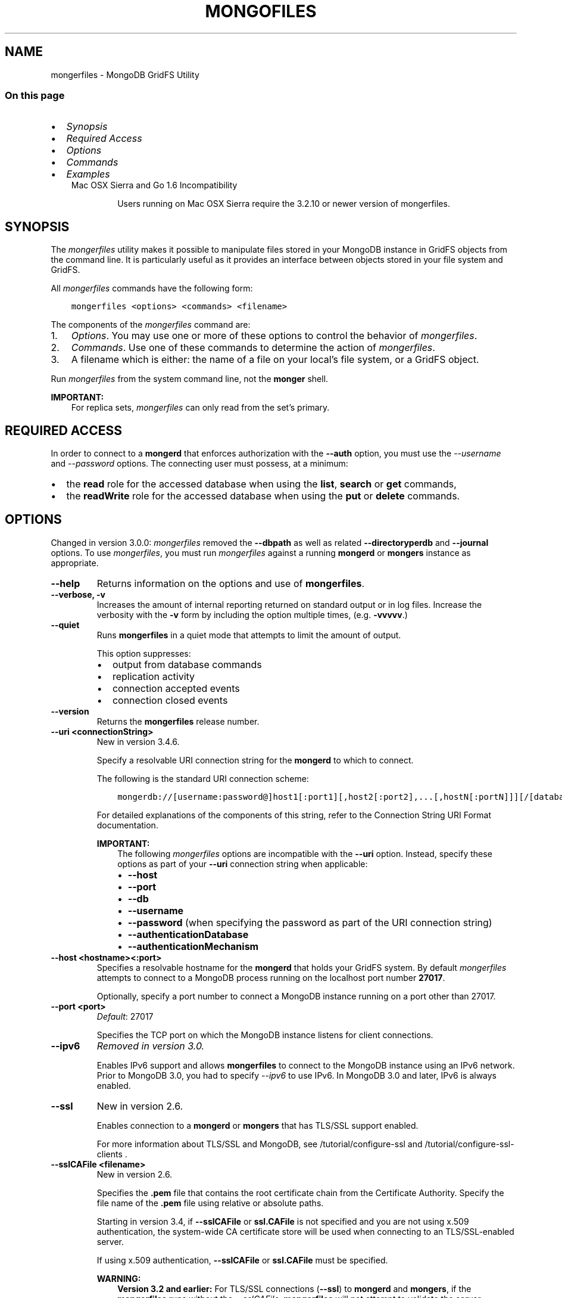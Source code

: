 .\" Man page generated from reStructuredText.
.
.TH "MONGOFILES" "1" "Jun 21, 2018" "4.0" "mongerdb-manual"
.SH NAME
mongerfiles \- MongoDB GridFS Utility
.
.nr rst2man-indent-level 0
.
.de1 rstReportMargin
\\$1 \\n[an-margin]
level \\n[rst2man-indent-level]
level margin: \\n[rst2man-indent\\n[rst2man-indent-level]]
-
\\n[rst2man-indent0]
\\n[rst2man-indent1]
\\n[rst2man-indent2]
..
.de1 INDENT
.\" .rstReportMargin pre:
. RS \\$1
. nr rst2man-indent\\n[rst2man-indent-level] \\n[an-margin]
. nr rst2man-indent-level +1
.\" .rstReportMargin post:
..
.de UNINDENT
. RE
.\" indent \\n[an-margin]
.\" old: \\n[rst2man-indent\\n[rst2man-indent-level]]
.nr rst2man-indent-level -1
.\" new: \\n[rst2man-indent\\n[rst2man-indent-level]]
.in \\n[rst2man-indent\\n[rst2man-indent-level]]u
..
.SS On this page
.INDENT 0.0
.IP \(bu 2
\fI\%Synopsis\fP
.IP \(bu 2
\fI\%Required Access\fP
.IP \(bu 2
\fI\%Options\fP
.IP \(bu 2
\fI\%Commands\fP
.IP \(bu 2
\fI\%Examples\fP
.UNINDENT
.INDENT 0.0
.INDENT 3.5
.IP "Mac OSX Sierra and Go 1.6 Incompatibility"
.sp
Users running on Mac OSX Sierra require the 3.2.10 or newer version
of  mongerfiles\&.
.UNINDENT
.UNINDENT
.SH SYNOPSIS
.sp
The \fI\%mongerfiles\fP utility makes it possible to manipulate files
stored in your MongoDB instance in GridFS objects from the
command line. It is particularly useful as it provides an interface
between objects stored in your file system and GridFS.
.sp
All \fI\%mongerfiles\fP commands have the following form:
.INDENT 0.0
.INDENT 3.5
.sp
.nf
.ft C
mongerfiles <options> <commands> <filename>
.ft P
.fi
.UNINDENT
.UNINDENT
.sp
The components of the \fI\%mongerfiles\fP command are:
.INDENT 0.0
.IP 1. 3
\fI\%Options\fP\&. You may use one or more of
these options to control the behavior of \fI\%mongerfiles\fP\&.
.IP 2. 3
\fI\%Commands\fP\&. Use one of these commands to
determine the action of \fI\%mongerfiles\fP\&.
.IP 3. 3
A filename which is either: the name of a file on your local’s file
system, or a GridFS object.
.UNINDENT
.sp
Run \fI\%mongerfiles\fP from the system command line, not the \fBmonger\fP shell.
.sp
\fBIMPORTANT:\fP
.INDENT 0.0
.INDENT 3.5
For replica sets,
\fI\%mongerfiles\fP can only read from the set’s
primary\&.
.UNINDENT
.UNINDENT
.SH REQUIRED ACCESS
.sp
In order to connect to a \fBmongerd\fP that enforces authorization
with the \fB\-\-auth\fP option, you must use the
\fI\%\-\-username\fP and \fI\%\-\-password\fP options. The connecting user must possess, at a
minimum:
.INDENT 0.0
.IP \(bu 2
the \fBread\fP role for the accessed database when using the
\fBlist\fP, \fBsearch\fP or \fBget\fP commands,
.IP \(bu 2
the \fBreadWrite\fP role for the accessed database when using
the \fBput\fP or \fBdelete\fP commands.
.UNINDENT
.SH OPTIONS
.sp
Changed in version 3.0.0: \fI\%mongerfiles\fP removed the \fB\-\-dbpath\fP as well as related
\fB\-\-directoryperdb\fP and \fB\-\-journal\fP options. To use
\fI\%mongerfiles\fP, you must run \fI\%mongerfiles\fP against a running
\fBmongerd\fP or \fBmongers\fP instance as appropriate.

.INDENT 0.0
.TP
.B \-\-help
Returns information on the options and use of \fBmongerfiles\fP\&.
.UNINDENT
.INDENT 0.0
.TP
.B \-\-verbose, \-v
Increases the amount of internal reporting returned on standard output
or in log files. Increase the verbosity with the \fB\-v\fP form by
including the option multiple times, (e.g. \fB\-vvvvv\fP\&.)
.UNINDENT
.INDENT 0.0
.TP
.B \-\-quiet
Runs \fBmongerfiles\fP in a quiet mode that attempts to limit the amount
of output.
.sp
This option suppresses:
.INDENT 7.0
.IP \(bu 2
output from database commands
.IP \(bu 2
replication activity
.IP \(bu 2
connection accepted events
.IP \(bu 2
connection closed events
.UNINDENT
.UNINDENT
.INDENT 0.0
.TP
.B \-\-version
Returns the \fBmongerfiles\fP release number.
.UNINDENT
.INDENT 0.0
.TP
.B \-\-uri <connectionString>
New in version 3.4.6.

.sp
Specify a resolvable URI
connection string for the \fBmongerd\fP to which to
connect.
.sp
The following is the standard
URI connection scheme:
.INDENT 7.0
.INDENT 3.5
.sp
.nf
.ft C
mongerdb://[username:password@]host1[:port1][,host2[:port2],...[,hostN[:portN]]][/[database][?options]]
.ft P
.fi
.UNINDENT
.UNINDENT
.sp
For detailed explanations of the components of this string, refer to
the
Connection String URI Format
documentation.
.sp
\fBIMPORTANT:\fP
.INDENT 7.0
.INDENT 3.5
The following \fI\%mongerfiles\fP options are incompatible with the
\fB\-\-uri\fP option. Instead, specify these options as part of your
\fB\-\-uri\fP connection string when applicable:
.INDENT 0.0
.IP \(bu 2
\fB\-\-host\fP
.IP \(bu 2
\fB\-\-port\fP
.IP \(bu 2
\fB\-\-db\fP
.IP \(bu 2
\fB\-\-username\fP
.IP \(bu 2
\fB\-\-password\fP (when specifying the password as part of the
URI connection string)
.IP \(bu 2
\fB\-\-authenticationDatabase\fP
.IP \(bu 2
\fB\-\-authenticationMechanism\fP
.UNINDENT
.UNINDENT
.UNINDENT
.UNINDENT
.INDENT 0.0
.TP
.B \-\-host <hostname><:port>
Specifies a resolvable hostname for the \fBmongerd\fP that holds
your GridFS system. By default \fI\%mongerfiles\fP attempts to connect
to a MongoDB process running on the localhost port number \fB27017\fP\&.
.sp
Optionally, specify a port number to connect a MongoDB instance running
on a port other than 27017.
.UNINDENT
.INDENT 0.0
.TP
.B \-\-port <port>
\fIDefault\fP: 27017
.sp
Specifies the TCP port on which the MongoDB instance listens for
client connections.
.UNINDENT
.INDENT 0.0
.TP
.B \-\-ipv6
\fIRemoved in version 3.0.\fP
.sp
Enables IPv6 support and allows \fBmongerfiles\fP to connect to the
MongoDB instance using an IPv6 network. Prior to MongoDB 3.0, you
had to specify \fI\%\-\-ipv6\fP to use IPv6. In MongoDB 3.0 and later, IPv6
is always enabled.
.UNINDENT
.INDENT 0.0
.TP
.B \-\-ssl
New in version 2.6.

.sp
Enables connection to a \fBmongerd\fP or \fBmongers\fP that has
TLS/SSL support enabled.
.sp
For more information about TLS/SSL and MongoDB, see
/tutorial/configure\-ssl and
/tutorial/configure\-ssl\-clients .
.UNINDENT
.INDENT 0.0
.TP
.B \-\-sslCAFile <filename>
New in version 2.6.

.sp
Specifies the \fB\&.pem\fP file that contains the root certificate chain
from the Certificate Authority. Specify the file name of the
\fB\&.pem\fP file using relative or absolute paths.
.sp
Starting in version 3.4, if \fB\-\-sslCAFile\fP or \fBssl.CAFile\fP is not
specified and you are not using x.509 authentication, the
system\-wide CA certificate store will be used when connecting to an
TLS/SSL\-enabled server.
.sp
If using x.509 authentication, \fB\-\-sslCAFile\fP or \fBssl.CAFile\fP
must be specified.
.sp
\fBWARNING:\fP
.INDENT 7.0
.INDENT 3.5
\fBVersion 3.2 and earlier:\fP For TLS/SSL connections (\fB\-\-ssl\fP) to
\fBmongerd\fP and \fBmongers\fP, if the \fBmongerfiles\fP runs without the
\fI\%\-\-sslCAFile\fP, \fBmongerfiles\fP will not attempt
to validate the server certificates. This creates a vulnerability
to expired \fBmongerd\fP and \fBmongers\fP certificates as
well as to foreign processes posing as valid \fBmongerd\fP or
\fBmongers\fP instances. Ensure that you \fIalways\fP specify the
CA file to validate the server certificates in cases where
intrusion is a possibility.
.UNINDENT
.UNINDENT
.sp
For more information about TLS/SSL and MongoDB, see
/tutorial/configure\-ssl and
/tutorial/configure\-ssl\-clients .
.UNINDENT
.INDENT 0.0
.TP
.B \-\-sslPEMKeyFile <filename>
New in version 2.6.

.sp
Specifies the \fB\&.pem\fP file that contains both the TLS/SSL certificate
and key. Specify the file name of the \fB\&.pem\fP file using relative
or absolute paths.
.sp
This option is required when using the \fI\%\-\-ssl\fP option to connect
to a \fBmongerd\fP or \fBmongers\fP that has
\fBCAFile\fP enabled \fIwithout\fP
\fBallowConnectionsWithoutCertificates\fP\&.
.sp
For more information about TLS/SSL and MongoDB, see
/tutorial/configure\-ssl and
/tutorial/configure\-ssl\-clients .
.UNINDENT
.INDENT 0.0
.TP
.B \-\-sslPEMKeyPassword <value>
New in version 2.6.

.sp
Specifies the password to de\-crypt the certificate\-key file (i.e.
\fI\%\-\-sslPEMKeyFile\fP). Use the \fI\%\-\-sslPEMKeyPassword\fP option only if the
certificate\-key file is encrypted. In all cases, the \fBmongerfiles\fP will
redact the password from all logging and reporting output.
.sp
If the private key in the PEM file is encrypted and you do not specify
the \fI\%\-\-sslPEMKeyPassword\fP option, the \fBmongerfiles\fP will prompt for a passphrase. See
ssl\-certificate\-password\&.
.sp
For more information about TLS/SSL and MongoDB, see
/tutorial/configure\-ssl and
/tutorial/configure\-ssl\-clients .
.UNINDENT
.INDENT 0.0
.TP
.B \-\-sslCRLFile <filename>
New in version 2.6.

.sp
Specifies the \fB\&.pem\fP file that contains the Certificate Revocation
List. Specify the file name of the \fB\&.pem\fP file using relative or
absolute paths.
.sp
For more information about TLS/SSL and MongoDB, see
/tutorial/configure\-ssl and
/tutorial/configure\-ssl\-clients .
.UNINDENT
.INDENT 0.0
.TP
.B \-\-sslAllowInvalidCertificates
New in version 2.6.

.sp
Bypasses the validation checks for server certificates and allows
the use of invalid certificates. When using the
\fBallowInvalidCertificates\fP setting, MongoDB logs as a
warning the use of the invalid certificate.
.sp
Starting in MongoDB 4.0, if you specify
\fB\-\-sslAllowInvalidCertificates\fP or \fBssl.allowInvalidCertificates:
true\fP when using x.509 authentication, an invalid certificate is
only sufficient to establish a TLS/SSL connection but is
\fIinsufficient\fP for authentication.
.sp
\fBWARNING:\fP
.INDENT 7.0
.INDENT 3.5
For TLS/SSL connections to \fBmongerd\fP and
\fBmongers\fP, avoid using
\fB\-\-sslAllowInvalidCertificates\fP if possible and only use
\fB\-\-sslAllowInvalidCertificates\fP on systems where intrusion is
not possible.
.sp
If the \fBmonger\fP shell (and other
mongerdb\-tools\-support\-ssl) runs with the
\fB\-\-sslAllowInvalidCertificates\fP option, the
\fBmonger\fP shell (and other
mongerdb\-tools\-support\-ssl) will not attempt to validate
the server certificates. This creates a vulnerability to expired
\fBmongerd\fP and \fBmongers\fP certificates as
well as to foreign processes posing as valid
\fBmongerd\fP or \fBmongers\fP instances.
.UNINDENT
.UNINDENT
.sp
For more information about TLS/SSL and MongoDB, see
/tutorial/configure\-ssl and
/tutorial/configure\-ssl\-clients .
.UNINDENT
.INDENT 0.0
.TP
.B \-\-sslAllowInvalidHostnames
New in version 3.0.

.sp
Disables the validation of the hostnames in TLS/SSL certificates. Allows
\fBmongerfiles\fP to connect to MongoDB instances even if the hostname in their
certificates do not match the specified hostname.
.sp
For more information about TLS/SSL and MongoDB, see
/tutorial/configure\-ssl and
/tutorial/configure\-ssl\-clients .
.UNINDENT
.INDENT 0.0
.TP
.B \-\-sslFIPSMode
New in version 2.6.

.sp
Directs the \fBmongerfiles\fP to use the FIPS mode of the installed OpenSSL
library. Your system must have a FIPS compliant OpenSSL library to use
the \fI\%\-\-sslFIPSMode\fP option.
.sp
\fBNOTE:\fP
.INDENT 7.0
.INDENT 3.5
FIPS\-compatible TLS/SSL is
available only in \fI\%MongoDB Enterprise\fP\&. See
/tutorial/configure\-fips for more information.
.UNINDENT
.UNINDENT
.UNINDENT
.INDENT 0.0
.TP
.B \-\-username <username>, \-u <username>
Specifies a username with which to authenticate to a MongoDB database
that uses authentication. Use in conjunction with the \fB\-\-password\fP and
\fB\-\-authenticationDatabase\fP options.
.UNINDENT
.INDENT 0.0
.TP
.B \-\-password <password>, \-p <password>
Specifies a password with which to authenticate to a MongoDB database
that uses authentication. Use in conjunction with the \fB\-\-username\fP and
\fB\-\-authenticationDatabase\fP options.
.sp
Changed in version 3.0.0: If you do not specify an argument for \fI\%\-\-password\fP, \fBmongerfiles\fP returns
an error.

.sp
Changed in version 3.0.2: If you wish \fBmongerfiles\fP to prompt the user
for the password, pass the \fI\%\-\-username\fP option without
\fI\%\-\-password\fP or specify an empty string as the \fI\%\-\-password\fP value,
as in \fB\-\-password ""\fP .

.UNINDENT
.INDENT 0.0
.TP
.B \-\-authenticationDatabase <dbname>
Specifies the database in which the user is created.
See user\-authentication\-database\&.
.UNINDENT
.INDENT 0.0
.TP
.B \-\-authenticationMechanism <name>
\fIDefault\fP: SCRAM\-SHA\-1
.sp
Specifies the authentication mechanism the \fBmongerfiles\fP instance uses to
authenticate to the \fBmongerd\fP or \fBmongers\fP\&.
.sp
Changed in version 4.0: MongoDB removes support for the deprecated MongoDB
Challenge\-Response (\fBMONGODB\-CR\fP) authentication mechanism.
.sp
MongoDB adds support for SCRAM mechanism using the SHA\-256 hash
function (\fBSCRAM\-SHA\-256\fP).

.TS
center;
|l|l|.
_
T{
Value
T}	T{
Description
T}
_
T{
SCRAM\-SHA\-1
T}	T{
\fI\%RFC 5802\fP standard
Salted Challenge Response Authentication Mechanism using the SHA\-1
hash function.
T}
_
T{
SCRAM\-SHA\-256
T}	T{
\fI\%RFC 7677\fP standard
Salted Challenge Response Authentication Mechanism using the SHA\-256
hash function.
.sp
Requires featureCompatibilityVersion set to \fB4.0\fP\&.
.sp
New in version 4.0.
T}
_
T{
MONGODB\-X509
T}	T{
MongoDB TLS/SSL certificate authentication.
T}
_
T{
GSSAPI (Kerberos)
T}	T{
External authentication using Kerberos. This mechanism is
available only in \fI\%MongoDB Enterprise\fP\&.
T}
_
T{
PLAIN (LDAP SASL)
T}	T{
External authentication using LDAP. You can also use \fBPLAIN\fP
for authenticating in\-database users. \fBPLAIN\fP transmits
passwords in plain text. This mechanism is available only in
\fI\%MongoDB Enterprise\fP\&.
T}
_
.TE
.UNINDENT
.INDENT 0.0
.TP
.B \-\-gssapiServiceName
New in version 2.6.

.sp
Specify the name of the service using GSSAPI/Kerberos\&. Only required if the service does not use the
default name of \fBmongerdb\fP\&.
.sp
This option is available only in MongoDB Enterprise.
.UNINDENT
.INDENT 0.0
.TP
.B \-\-gssapiHostName
New in version 2.6.

.sp
Specify the hostname of a service using GSSAPI/Kerberos\&. \fIOnly\fP required if the hostname of a machine does
not match the hostname resolved by DNS.
.sp
This option is available only in MongoDB Enterprise.
.UNINDENT
.INDENT 0.0
.TP
.B \-\-db <database>, \-d <database>
Specifies the name of the database on which to run the \fBmongerfiles\fP\&.
.UNINDENT
.INDENT 0.0
.TP
.B \-\-collection <collection>, \-c <collection>
This option has no use in this context and a future release may
remove it. See \fI\%SERVER\-4931\fP for more information.
.UNINDENT
.INDENT 0.0
.TP
.B \-\-local <filename>, \-l <filename>
Specifies the local filesystem name of a file for get and put
operations.
.sp
In the \fBmongerfiles put\fP and \fBmongerfiles get\fP commands,
the required \fB<filename>\fP modifier refers to the name the object will
have in GridFS. \fI\%mongerfiles\fP assumes that this reflects the
file’s name on the local file system. This setting overrides this
default.
.UNINDENT
.INDENT 0.0
.TP
.B \-\-type <MIME>
Provides the ability to specify a MIME type to describe the file
inserted into GridFS storage. \fI\%mongerfiles\fP omits this option in
the default operation.
.sp
Use only with \fBmongerfiles put\fP operations.
.UNINDENT
.INDENT 0.0
.TP
.B \-\-replace, \-r
Alters the behavior of \fBmongerfiles put\fP to replace existing
GridFS objects with the specified local file, rather than adding an
additional object with the same name.
.sp
In the default operation, files will not be overwritten by a
\fBmongerfiles put\fP option.
.UNINDENT
.INDENT 0.0
.TP
.B \-\-prefix string
\fIDefault\fP: fs
.sp
GridFS prefix to use.
.UNINDENT
.INDENT 0.0
.TP
.B \-\-writeConcern <document>
\fIDefault\fP: majority
.sp
Specifies the write concern for each write operation that \fBmongerfiles\fP
writes to the target database.
.sp
Specify the write concern as a document with w options\&.
.UNINDENT
.SH COMMANDS
.INDENT 0.0
.TP
.B list <prefix>
Lists the files in the GridFS store. The characters specified after
\fBlist\fP (e.g. \fB<prefix>\fP) optionally limit the list of
returned items to files that begin with that string of characters.
.UNINDENT
.INDENT 0.0
.TP
.B search <string>
Lists the files in the GridFS store with names that match any
portion of \fB<string>\fP\&.
.UNINDENT
.INDENT 0.0
.TP
.B put <filename>
Copy the specified file from the local file system into GridFS
storage.
.sp
Here, \fB<filename>\fP refers to the name the object will have in
GridFS, and \fI\%mongerfiles\fP assumes that this reflects the name the
file has on the local file system. If the local filename is
different use the \fI\%mongerfiles \-\-local\fP option.
.UNINDENT
.INDENT 0.0
.TP
.B get <filename>
Copy the specified file from GridFS storage to the local file
system.
.sp
Here, \fB<filename>\fP refers to the name the object will have in
GridFS. \fI\%mongerfiles\fP writes the file to the local
file system using the file’s \fBfilename\fP in GridFS. To choose a
different location for the file on the local file system, use the
\fI\%\-\-local\fP option.
.UNINDENT
.INDENT 0.0
.TP
.B get_id "<ObjectId>"
New in version 3.2.0.

.sp
Copy the specified file from GridFS storage to the local file system.
.sp
Here \fB<ObjectId>\fP refers to the extended JSON \fB_id\fP of the
object in GridFS. \fI\%mongerfiles\fP writes the file to the local
file system using the file’s \fBfilename\fP in GridFS. To choose a
different location for the file on the local file system, use the
\fI\%\-\-local\fP option.
.UNINDENT
.INDENT 0.0
.TP
.B delete <filename>
Delete the specified file from GridFS storage.
.UNINDENT
.INDENT 0.0
.TP
.B delete_id "<ObjectId>"
New in version 3.2.0.

.sp
Delete the specified file from GridFS storage. Specify the file using
its \fB_id\fP\&.
.UNINDENT
.SH EXAMPLES
.sp
To return a list of all files in a GridFS collection in the
\fBrecords\fP database, use the following invocation at the system shell:
.INDENT 0.0
.INDENT 3.5
.sp
.nf
.ft C
mongerfiles \-d records list
.ft P
.fi
.UNINDENT
.UNINDENT
.sp
This \fI\%mongerfiles\fP instance will connect to the
\fBmongerd\fP instance running on the \fB27017\fP localhost
interface to specify the same operation on a different port or
hostname, and issue a command that resembles one of the following:
.INDENT 0.0
.INDENT 3.5
.sp
.nf
.ft C
mongerfiles \-\-port 37017 \-d records list
mongerfiles \-\-host db1.example.net \-d records list
mongerfiles \-\-host db1.example.net \-\-port 37017 \-d records list
.ft P
.fi
.UNINDENT
.UNINDENT
.sp
Modify any of the following commands as needed if you’re connecting
the \fBmongerd\fP instances on different ports or hosts.
.sp
To upload a file named \fB32\-corinth.lp\fP to the GridFS collection in
the \fBrecords\fP database, you can use the following command:
.INDENT 0.0
.INDENT 3.5
.sp
.nf
.ft C
mongerfiles \-d records put 32\-corinth.lp
.ft P
.fi
.UNINDENT
.UNINDENT
.sp
To delete the \fB32\-corinth.lp\fP file from this GridFS collection in
the \fBrecords\fP database, you can use the following command:
.INDENT 0.0
.INDENT 3.5
.sp
.nf
.ft C
mongerfiles \-d records delete 32\-corinth.lp
.ft P
.fi
.UNINDENT
.UNINDENT
.sp
To search for files in the GridFS collection in the \fBrecords\fP
database that have the string \fBcorinth\fP in their names, you can use
following command:
.INDENT 0.0
.INDENT 3.5
.sp
.nf
.ft C
mongerfiles \-d records search corinth
.ft P
.fi
.UNINDENT
.UNINDENT
.sp
To list all files in the GridFS collection in the \fBrecords\fP database
that begin with the string \fB32\fP, you can use the following command:
.INDENT 0.0
.INDENT 3.5
.sp
.nf
.ft C
mongerfiles \-d records list 32
.ft P
.fi
.UNINDENT
.UNINDENT
.sp
To fetch the file from the GridFS collection in the \fBrecords\fP
database named \fB32\-corinth.lp\fP, you can use the following command:
.INDENT 0.0
.INDENT 3.5
.sp
.nf
.ft C
mongerfiles \-d records get 32\-corinth.lp
.ft P
.fi
.UNINDENT
.UNINDENT
.sp
To fetch the file from the GridFS collection in the \fBrecords\fP database
with \fB_id: ObjectId("56feac751f417d0357e7140f")\fP, you can use
the following command:
.INDENT 0.0
.INDENT 3.5
.sp
.nf
.ft C
mongerfiles \-d records get_id \(aqObjectId("56feac751f417d0357e7140f")\(aq
.ft P
.fi
.UNINDENT
.UNINDENT
.sp
You must include quotation marks around the \fB_id\fP\&.
.SH AUTHOR
MongoDB Documentation Project
.SH COPYRIGHT
2008-2018
.\" Generated by docutils manpage writer.
.
